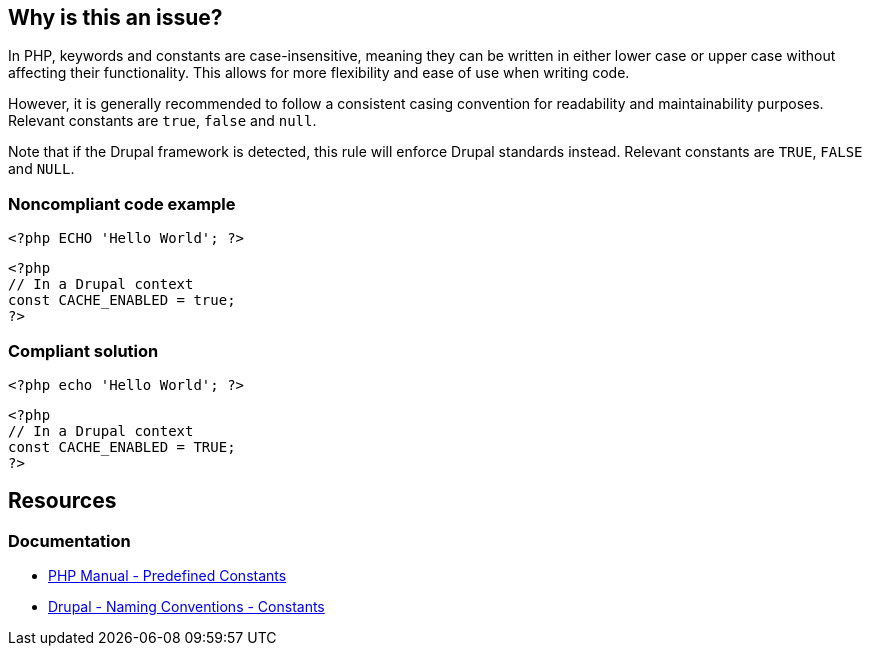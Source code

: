 == Why is this an issue?

In PHP, keywords and constants are case-insensitive, meaning they can be written in either lower case or upper case without affecting their functionality.
This allows for more flexibility and ease of use when writing code.

However, it is generally recommended to follow a consistent casing convention for readability and maintainability purposes.
Relevant constants are `true`, `false` and `null`.

Note that if the Drupal framework is detected, this rule will enforce Drupal standards instead.  Relevant constants are `TRUE`, `FALSE` and `NULL`.


=== Noncompliant code example

[source,php,diff-id=1,diff-type=noncompliant]
----
<?php ECHO 'Hello World'; ?> 
----

[source,php,diff-id=2,diff-type=noncompliant]
----
<?php
// In a Drupal context
const CACHE_ENABLED = true;
?>
----

=== Compliant solution

[source,php,diff-id=1,diff-type=compliant]
----
<?php echo 'Hello World'; ?> 
----

[source,php,diff-id=2,diff-type=compliant]
----
<?php
// In a Drupal context
const CACHE_ENABLED = TRUE;
?>
----

== Resources

=== Documentation

* https://www.php.net/manual/en/reserved.constants.php[PHP Manual - Predefined Constants]
* https://www.drupal.org/docs/develop/standards/php/php-coding-standards#s-constants[Drupal - Naming Conventions - Constants]

ifdef::env-github,rspecator-view[]

'''
== Implementation Specification
(visible only on this page)

=== Message

Write this "XXXX" [keyword|constant] in lower case.


endif::env-github,rspecator-view[]
